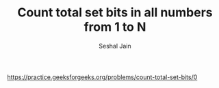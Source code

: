 #+TITLE: Count total set bits in all numbers from 1 to N
#+AUTHOR: Seshal Jain
#+TAGS[]: bit
https://practice.geeksforgeeks.org/problems/count-total-set-bits/0
